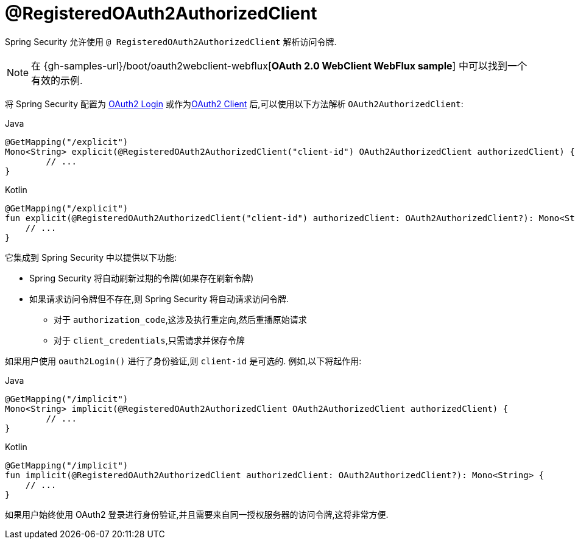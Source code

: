 [[webflux-roac]]
= @RegisteredOAuth2AuthorizedClient

Spring Security 允许使用 `@ RegisteredOAuth2AuthorizedClient` 解析访问令牌.

[NOTE]
====
在 {gh-samples-url}/boot/oauth2webclient-webflux[*OAuth 2.0 WebClient WebFlux sample*] 中可以找到一个有效的示例.
====

将 Spring Security 配置为 <<webflux-oauth2-login,OAuth2 Login>>  或作为<<webflux-oauth2-client,OAuth2 Client>> 后,可以使用以下方法解析 `OAuth2AuthorizedClient`:

====
.Java
[source,java,role="primary"]
----
@GetMapping("/explicit")
Mono<String> explicit(@RegisteredOAuth2AuthorizedClient("client-id") OAuth2AuthorizedClient authorizedClient) {
	// ...
}
----

.Kotlin
[source,kotlin,role="secondary"]
----
@GetMapping("/explicit")
fun explicit(@RegisteredOAuth2AuthorizedClient("client-id") authorizedClient: OAuth2AuthorizedClient?): Mono<String> {
    // ...
}
----
====

它集成到 Spring Security 中以提供以下功能:

* Spring Security 将自动刷新过期的令牌(如果存在刷新令牌)
* 如果请求访问令牌但不存在,则 Spring Security 将自动请求访问令牌.
** 对于 `authorization_code`,这涉及执行重定向,然后重播原始请求
** 对于 `client_credentials`,只需请求并保存令牌

如果用户使用 `oauth2Login()` 进行了身份验证,则 `client-id` 是可选的.  例如,以下将起作用:

====
.Java
[source,java,role="primary"]
----
@GetMapping("/implicit")
Mono<String> implicit(@RegisteredOAuth2AuthorizedClient OAuth2AuthorizedClient authorizedClient) {
	// ...
}
----

.Kotlin
[source,kotlin,role="secondary"]
----
@GetMapping("/implicit")
fun implicit(@RegisteredOAuth2AuthorizedClient authorizedClient: OAuth2AuthorizedClient?): Mono<String> {
    // ...
}
----
====

如果用户始终使用 OAuth2 登录进行身份验证,并且需要来自同一授权服务器的访问令牌,这将非常方便.
